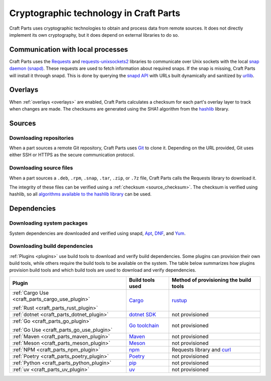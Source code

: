 .. _explanation_cryptographic-technology:

Cryptographic technology in Craft Parts
=======================================

Craft Parts uses cryptographic technologies to obtain and process data from remote
sources. It does not directly implement its own cryptography, but it does depend
on external libraries to do so.

Communication with local processes
----------------------------------

Craft Parts uses the `Requests <https://requests.readthedocs.io/en/latest/>`_ and
`requests-unixsockets2 <https://gitlab.com/thelabnyc/requests-unixsocket2>`_
libraries to communicate over Unix sockets with the local `snap daemon (snapd)
<https://snapcraft.io/docs/installing-snapd>`_. These requests are used to
fetch information about required snaps. If the snap is missing, Craft
Parts will install it through snapd. This is done by querying the `snapd
API <https://snapcraft.io/docs/snapd-api>`_ with URLs built dynamically and
sanitized by `urllib <https://docs.python.org/3/library/urllib.html>`_.

Overlays
--------

When :ref:`overlays <overlays>` are enabled, Craft Parts calculates a checksum
for each part's overlay layer to track when changes are made. The checksums are
generated using the SHA1 algorithm from the `hashlib
<https://docs.python.org/3/library/hashlib.html>`_ library.

Sources
-------

Downloading repositories
~~~~~~~~~~~~~~~~~~~~~~~~

When a part sources a remote Git repository, Craft Parts uses `Git
<https://git-scm.com/>`_ to clone it. Depending on the URL provided, Git uses either SSH
or HTTPS as the secure communication protocol.

Downloading source files
~~~~~~~~~~~~~~~~~~~~~~~~

When a part sources a ``.deb``, ``.rpm``, ``.snap``, ``.tar``, ``.zip``, or ``.7z``
file, Craft Parts calls the Requests library to download it.

The integrity of these files can be verified using a
:ref:`checksum <source_checksum>`. The checksum is verified using hashlib, so all
`algorithms available to the hashlib library
<https://docs.python.org/3/library/hashlib.html#hashlib.algorithms_available>`_
can be used.

Dependencies
------------

Downloading system packages
~~~~~~~~~~~~~~~~~~~~~~~~~~~

System dependencies are downloaded and verified using snapd,
`Apt <https://wiki.debian.org/AptCLI>`_, `DNF <https://dnf.readthedocs.io>`_, and
`Yum <http://yum.baseurl.org>`_.

Downloading build dependencies
~~~~~~~~~~~~~~~~~~~~~~~~~~~~~~

:ref:`Plugins <plugins>` use build tools to download and verify build dependencies.
Some plugins can provision their own build tools, while others require the build
tools to be available on the system. The table below summarizes how plugins provision
build tools and which build tools are used to download and verify dependencies.

.. list-table::
  :header-rows: 1

  * - Plugin
    - Build tools used
    - Method of provisioning the build tools

  * - :ref:`Cargo Use <craft_parts_cargo_use_plugin>`

      :ref:`Rust <craft_parts_rust_plugin>`
    - `Cargo <https://doc.rust-lang.org/stable/cargo/>`_
    - `rustup <https://rustup.rs>`_

  * - :ref:`dotnet <craft_parts_dotnet_plugin>`
    - `dotnet SDK <https://dotnet.microsoft.com>`_
    - not provisioned

  * - :ref:`Go <craft_parts_go_plugin>`

      :ref:`Go Use <craft_parts_go_use_plugin>`
    - `Go toolchain <https://go.dev/ref/mod>`_
    - not provisioned

  * - :ref:`Maven <craft_parts_maven_plugin>`
    - `Maven <https://maven.apache.org>`_
    - not provisioned

  * - :ref:`Meson <craft_parts_meson_plugin>`
    - `Meson <https://mesonbuild.com>`_
    - not provisioned

  * - :ref:`NPM <craft_parts_npm_plugin>`
    - `npm <https://www.npmjs.com/>`_
    - Requests library and `curl <https://curl.se/>`_

  * - :ref:`Poetry <craft_parts_poetry_plugin>`
    - `Poetry <https://python-poetry.org>`_
    - not provisioned

  * - :ref:`Python <craft_parts_python_plugin>`
    - `pip <https://pip.pypa.io>`_
    - not provisioned

  * - :ref:`uv <craft_parts_uv_plugin>`
    - `uv <https://docs.astral.sh/uv>`_
    - not provisioned
